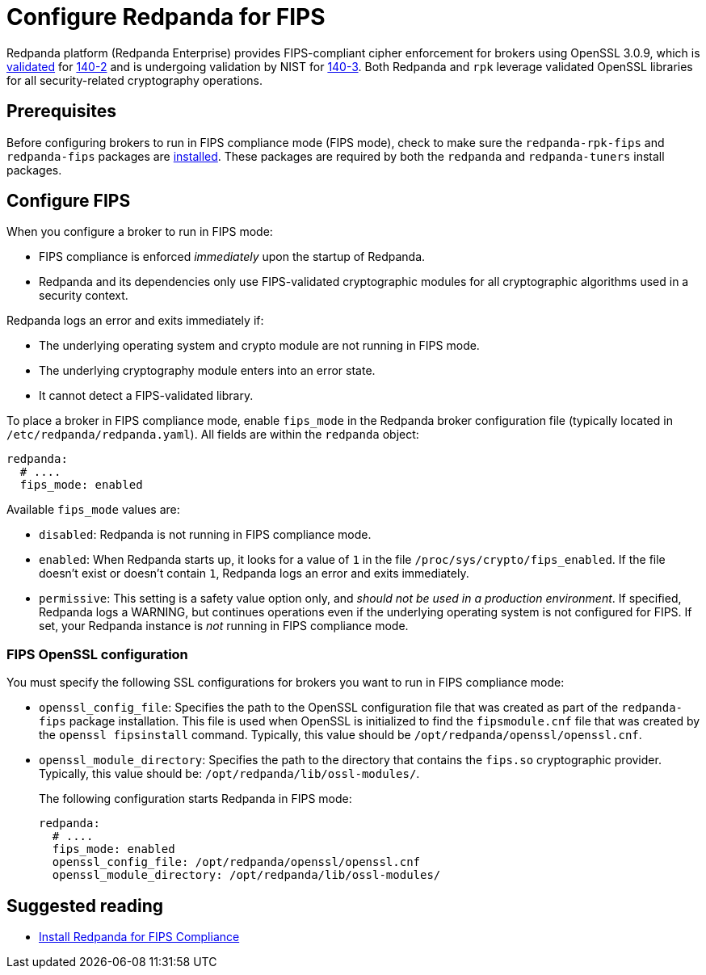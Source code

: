 = Configure Redpanda for FIPS 
:description: Configure Redpanda to operate in FIPS compliance mode.
:page-aliases: security:fips-compliance.adoc

Redpanda platform (Redpanda Enterprise) provides FIPS-compliant cipher enforcement for brokers using OpenSSL 3.0.9, which is https://csrc.nist.gov/projects/cryptographic-module-validation-program/certificate/4282[validated^] for https://csrc.nist.gov/pubs/fips/140-2/upd2/final[140-2^] and is undergoing validation by NIST for https://csrc.nist.gov/pubs/fips/140-3/final[140-3^]. Both Redpanda and `rpk` leverage validated OpenSSL libraries for all security-related cryptography operations.

== Prerequisites

Before configuring brokers to run in FIPS compliance mode (FIPS mode), check to make sure the `redpanda-rpk-fips` and `redpanda-fips` packages are xref:deploy:deployment-option/self-hosted/manual/production/dev-deployment.adoc#install-redpanda-for-fips-compliance[installed]. These packages are required by both the `redpanda` and `redpanda-tuners` install packages.

== Configure FIPS

When you configure a broker to run in FIPS mode:

* FIPS compliance is enforced _immediately_ upon the startup of Redpanda.

* Redpanda and its dependencies only use FIPS-validated cryptographic modules for all cryptographic algorithms used in a security context.

Redpanda logs an error and exits immediately if:

* The underlying operating system and crypto module are not running in FIPS mode.

* The underlying cryptography module enters into an error state.

* It cannot detect a FIPS-validated library.

To place a broker in FIPS compliance mode, enable `fips_mode` in the Redpanda broker configuration file (typically located in `/etc/redpanda/redpanda.yaml`). All fields are within the `redpanda` object:

```bash
redpanda:
  # ....
  fips_mode: enabled
```

Available `fips_mode` values are:

* `disabled`: Redpanda is not running in FIPS compliance mode. 

* `enabled`: When Redpanda starts up, it looks for a value of `1` in the file `/proc/sys/crypto/fips_enabled`. If the file doesn't exist or doesn't contain `1`, Redpanda logs an error and exits immediately.

* `permissive`: This setting is a safety value option only, and _should not be used in a production environment_. If specified, Redpanda logs a WARNING, but continues operations even if the underlying operating system is not configured for FIPS. If set, your Redpanda instance is _not_ running in FIPS compliance mode.

=== FIPS OpenSSL configuration

You must specify the following SSL configurations for brokers you want to run in FIPS compliance mode: 

* `openssl_config_file`: Specifies the path to the OpenSSL configuration file that was created as part of the `redpanda-fips` package installation.  This file is used when OpenSSL is initialized to find the `fipsmodule.cnf` file that was created by the `openssl fipsinstall` command. Typically, this value should be `/opt/redpanda/openssl/openssl.cnf`.

* `openssl_module_directory`: Specifies the path to the directory that contains the `fips.so` cryptographic provider. Typically, this value should be: `/opt/redpanda/lib/ossl-modules/`.
+
The following configuration starts Redpanda in FIPS mode: 
+
```bash
redpanda:
  # ....
  fips_mode: enabled
  openssl_config_file: /opt/redpanda/openssl/openssl.cnf
  openssl_module_directory: /opt/redpanda/lib/ossl-modules/
```
  
== Suggested reading

* xref:deploy:deployment-option/self-hosted/manual/production/production-deployment.adoc#install-redpanda-for-fips-compliance[Install Redpanda for FIPS Compliance]
